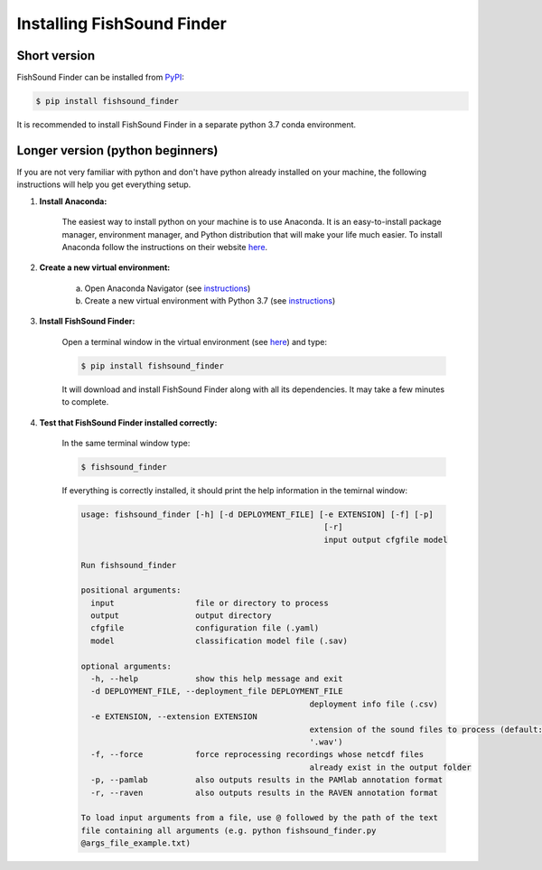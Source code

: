 Installing FishSound Finder
===========================

Short version
-------------

FishSound Finder can be installed from `PyPI <https://pypi.org/project/echopype/>`_:

.. code-block:: console

   $ pip install fishsound_finder

It is recommended to install FishSound Finder in a separate python 3.7 conda environment.

Longer version (python beginners)
---------------------------------
If you are not very familiar with python and don't have python already installed on your machine, the following instructions will help you get everything setup.

1. **Install Anaconda:**

	The easiest way to install python on your machine is to use Anaconda. It is an easy-to-install package manager, environment manager, and Python distribution that will make your
	life much easier. To install Anaconda follow the instructions on their website `here <https://docs.anaconda.com/anaconda/install/>`_.

2. **Create a new virtual environment:**

	a. Open Anaconda Navigator (see `instructions <https://docs.anaconda.com/anaconda/navigator/getting-started>`_)	
	b. Create a new virtual environment with Python 3.7 (see `instructions <https://docs.anaconda.com/anaconda/navigator/getting-started/#managing-environments>`_)

3. **Install FishSound Finder:**

	Open a terminal window in the virtual environment (see `here <https://i0.wp.com/mikelynchgames.com/wp-content/uploads/2019/01/anacondaterminallaunch.png>`_) and type:
	
	.. code-block:: console		
	
	    $ pip install fishsound_finder

	It will download and install FishSound Finder along with all its dependencies. It may take a few minutes to complete.
	
	
4. **Test that FishSound Finder installed correctly:**

	In the same terminal window type:
	
	.. code-block:: console		
	
	    $ fishsound_finder

	
	If everything is correctly installed, it should print the help information in the temirnal window:
	
	.. code-block:: console	
	    
		usage: fishsound_finder [-h] [-d DEPLOYMENT_FILE] [-e EXTENSION] [-f] [-p]
								   [-r]
								   input output cfgfile model

		Run fishsound_finder

		positional arguments:
		  input                 file or directory to process
		  output                output directory
		  cfgfile               configuration file (.yaml)
		  model                 classification model file (.sav)

		optional arguments:
		  -h, --help            show this help message and exit
		  -d DEPLOYMENT_FILE, --deployment_file DEPLOYMENT_FILE
								deployment info file (.csv)
		  -e EXTENSION, --extension EXTENSION
								extension of the sound files to process (default:
								'.wav')
		  -f, --force           force reprocessing recordings whose netcdf files
								already exist in the output folder
		  -p, --pamlab          also outputs results in the PAMlab annotation format
		  -r, --raven           also outputs results in the RAVEN annotation format

		To load input arguments from a file, use @ followed by the path of the text
		file containing all arguments (e.g. python fishsound_finder.py
		@args_file_example.txt)

